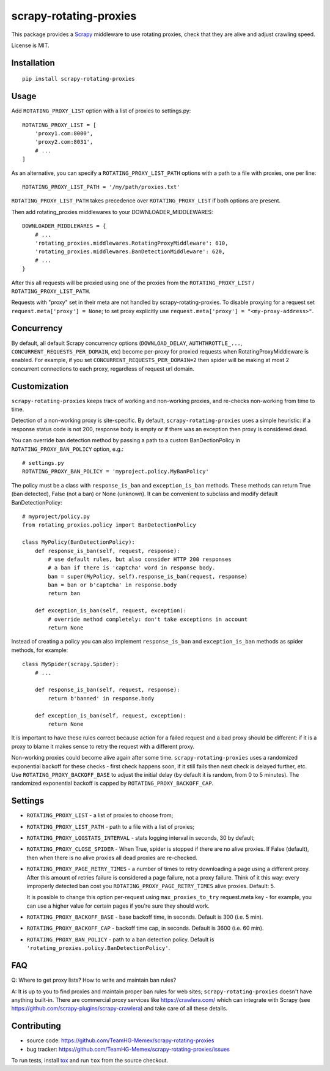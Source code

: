 scrapy-rotating-proxies
=======================

.. image:: https://img.shields.io/pypi/v/scrapy-rotating-proxies.svg
   :target: https://pypi.python.org/pypi/scrapy-rotating-proxies
   :alt: PyPI Version

.. image:: https://travis-ci.org/TeamHG-Memex/scrapy-rotating-proxies.svg?branch=master
   :target: http://travis-ci.org/TeamHG-Memex/scrapy-rotating-proxies
   :alt: Build Status

.. image:: http://codecov.io/github/TeamHG-Memex/scrapy-rotating-proxies/coverage.svg?branch=master
   :target: http://codecov.io/github/TeamHG-Memex/scrapy-rotating-proxies?branch=master
   :alt: Code Coverage

This package provides a Scrapy_ middleware to use rotating proxies,
check that they are alive and adjust crawling speed.

.. _Scrapy: https://scrapy.org/

License is MIT.

Installation
------------

::

    pip install scrapy-rotating-proxies

Usage
-----

Add ``ROTATING_PROXY_LIST`` option with a list of proxies to settings.py::

    ROTATING_PROXY_LIST = [
        'proxy1.com:8000',
        'proxy2.com:8031',
        # ...
    ]

As an alternative, you can specify a ``ROTATING_PROXY_LIST_PATH`` options
with a path to a file with proxies, one per line::

   ROTATING_PROXY_LIST_PATH = '/my/path/proxies.txt'

``ROTATING_PROXY_LIST_PATH`` takes precedence over ``ROTATING_PROXY_LIST``
if both options are present.

Then add rotating_proxies middlewares to your DOWNLOADER_MIDDLEWARES::

    DOWNLOADER_MIDDLEWARES = {
        # ...
        'rotating_proxies.middlewares.RotatingProxyMiddleware': 610,
        'rotating_proxies.middlewares.BanDetectionMiddleware': 620,
        # ...
    }

After this all requests will be proxied using one of the proxies from
the ``ROTATING_PROXY_LIST`` / ``ROTATING_PROXY_LIST_PATH``.

Requests with "proxy" set in their meta are not handled by
scrapy-rotating-proxies. To disable proxying for a request set
``request.meta['proxy'] = None``; to set proxy explicitly use
``request.meta['proxy'] = "<my-proxy-address>"``.


Concurrency
-----------

By default, all default Scrapy concurrency options (``DOWNLOAD_DELAY``,
``AUTHTHROTTLE_...``, ``CONCURRENT_REQUESTS_PER_DOMAIN``, etc) become
per-proxy for proxied requests when RotatingProxyMiddleware is enabled.
For example, if you set ``CONCURRENT_REQUESTS_PER_DOMAIN=2`` then
spider will be making at most 2 concurrent connections to each proxy,
regardless of request url domain.

Customization
-------------

``scrapy-rotating-proxies`` keeps track of working and non-working proxies,
and re-checks non-working from time to time.

Detection of a non-working proxy is site-specific.
By default, ``scrapy-rotating-proxies`` uses a simple heuristic:
if a response status code is not 200, response body is empty or if
there was an exception then proxy is considered dead.

You can override ban detection method by passing a path to
a custom BanDectionPolicy in ``ROTATING_PROXY_BAN_POLICY`` option, e.g.::

    # settings.py
    ROTATING_PROXY_BAN_POLICY = 'myproject.policy.MyBanPolicy'

The policy must be a class with ``response_is_ban``
and ``exception_is_ban`` methods. These methods can return True
(ban detected), False (not a ban) or None (unknown). It can be convenient
to subclass and modify default BanDetectionPolicy::

    # myproject/policy.py
    from rotating_proxies.policy import BanDetectionPolicy

    class MyPolicy(BanDetectionPolicy):
        def response_is_ban(self, request, response):
            # use default rules, but also consider HTTP 200 responses
            # a ban if there is 'captcha' word in response body.
            ban = super(MyPolicy, self).response_is_ban(request, response)
            ban = ban or b'captcha' in response.body
            return ban

        def exception_is_ban(self, request, exception):
            # override method completely: don't take exceptions in account
            return None

Instead of creating a policy you can also implement ``response_is_ban``
and ``exception_is_ban`` methods as spider methods, for example::

    class MySpider(scrapy.Spider):
        # ...

        def response_is_ban(self, request, response):
            return b'banned' in response.body

        def exception_is_ban(self, request, exception):
            return None

It is important to have these rules correct because action for a failed
request and a bad proxy should be different: if it is a proxy to blame
it makes sense to retry the request with a different proxy.

Non-working proxies could become alive again after some time.
``scrapy-rotating-proxies`` uses a randomized exponential backoff for these
checks - first check happens soon, if it still fails then next check is
delayed further, etc. Use ``ROTATING_PROXY_BACKOFF_BASE`` to adjust the
initial delay (by default it is random, from 0 to 5 minutes). The randomized
exponential backoff is capped by ``ROTATING_PROXY_BACKOFF_CAP``.

Settings
--------

* ``ROTATING_PROXY_LIST``  - a list of proxies to choose from;
* ``ROTATING_PROXY_LIST_PATH``  - path to a file with a list of proxies;
* ``ROTATING_PROXY_LOGSTATS_INTERVAL`` - stats logging interval in seconds,
  30 by default;
* ``ROTATING_PROXY_CLOSE_SPIDER`` - When True, spider is stopped if
  there are no alive proxies. If False (default), then when there is no
  alive proxies all dead proxies are re-checked.
* ``ROTATING_PROXY_PAGE_RETRY_TIMES`` - a number of times to retry
  downloading a page using a different proxy. After this amount of retries
  failure is considered a page failure, not a proxy failure.
  Think of it this way: every improperly detected ban cost you
  ``ROTATING_PROXY_PAGE_RETRY_TIMES`` alive proxies. Default: 5.

  It is possible to change this option per-request using
  ``max_proxies_to_try`` request.meta key - for example, you can use a higher
  value for certain pages if you're sure they should work.
* ``ROTATING_PROXY_BACKOFF_BASE`` - base backoff time, in seconds.
  Default is 300 (i.e. 5 min).
* ``ROTATING_PROXY_BACKOFF_CAP`` - backoff time cap, in seconds.
  Default is 3600 (i.e. 60 min).
* ``ROTATING_PROXY_BAN_POLICY`` - path to a ban detection policy.
  Default is ``'rotating_proxies.policy.BanDetectionPolicy'``.


FAQ
---

Q: Where to get proxy lists? How to write and maintain ban rules?

A: It is up to you to find proxies and maintain proper ban rules
for web sites; ``scrapy-rotating-proxies`` doesn't have anything built-in.
There are commercial proxy services like https://crawlera.com/ which can
integrate with Scrapy (see https://github.com/scrapy-plugins/scrapy-crawlera)
and take care of all these details.

Contributing
------------

* source code: https://github.com/TeamHG-Memex/scrapy-rotating-proxies
* bug tracker: https://github.com/TeamHG-Memex/scrapy-rotating-proxies/issues

To run tests, install tox_ and run ``tox`` from the source checkout.

.. _tox: https://tox.readthedocs.io/en/latest/
